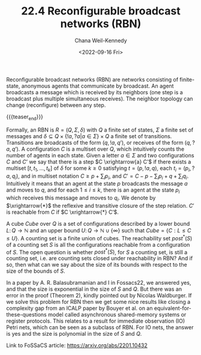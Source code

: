 #+TITLE: 22.4 Reconfigurable broadcast networks (RBN)
#+AUTHOR: Chana Weil-Kennedy
#+EMAIL: chana.weilkennedy@in.tum.de
#+DATE: <2022-09-16 Fri>
#+LAYOUT: post
#+TAGS: networks

Reconfigurable broadcast networks (RBN) are networks consisting of finite-state,
anonymous agents that communicate by broadcast. An agent broadcasts a message
which is received by its neighbors (one step is a broadcast plus multiple
simultaneous receives). The neighbor topology can change (reconfigure) between
any step.

{{{teaser_end}}}

Formally, an RBN is $R = (Q, \Sigma, \delta)$ with $Q$ a finite set of states,
$\Sigma$ a finite set of messages and $\delta \subseteq Q \times \{ !a, ?a | a
\in \Sigma \} \times Q$ a finite set of transitions. Transitions are broadcasts
of the form $(q, !a, q’)$, or receives of the form $(q,?a, q’)$. A configuration
$C$ is a multiset over $Q$, which intuitively counts the number of agents in
each state. Given a letter $a\in \Sigma$ and two configurations $C$ and $C’$ we
say that there is a step $C \xrightarrow{a} C’$ if there exists a multiset $[ t,
t_1, \ldots, t_k ]$ of $\delta$ for some $k\ge 0$ satisfying $t=(p, !a, q)$,
each $t_i =(p_i, ?a, q_i)$, and in multiset notation $C \ge p + \sum_i p_i$, and
$C' = C - p - \sum_i p_i + q + \sum_i q_i$. Intuitively it means that an agent
at the state $p$ broadcasts the message $a$ and moves to $q$, and for each $1
\le i \le k$, there is an agent at the state $p_i$ which receives this message
and moves to $q_i$. We denote by $\xrightarrow{*}$ the reflexive and transitive
closure of the step relation. $C’$ is reachable from $C$ if $C \xrightarrow{*}
C’$.

A cube $Cube$ over $Q$ is a set of configurations described by a lower bound $L
\colon Q \rightarrow \mathbb{N}$ and an upper bound $U \colon Q \rightarrow
\mathbb{N} \cup \{ \infty \}$ such that $Cube = \{ C : L \le C \le U \}$. A
counting set is a finite union of cubes. The reachability set $post^*(S)$ of a
counting set $S$ is all the configurations reachable from a configuration of
$S$. The open question is whether $post^*(S)$, for $S$ a counting set, is still
a counting set, i.e. are counting sets closed under reachability in RBN? And if
so, then what can we say about the size of its bounds with respect to the size
of the bounds of $S$.

In a paper by A. R. Balasubramanian and I in Fossacs22, we answered yes, and
that the size is exponential in the size of $S$ and $Q$. But there was an error
in the proof (Theorem 2), kindly pointed out by Nicolas Waldburger. If we solve
this problem for RBN then we get some nice results like closing a complexity gap
from an ICALP paper by Bouyer et al. on an equivalent-for-these-questions model
called asynchronous shared-memory systems or register protocols. This relates to
a result for immediate observation (IO) Petri nets, which can be seen as a
subclass of RBN. For IO nets, the answer is yes and the size is polynomial in
the size of $S$ and $Q$.

Link to FoSSaCS article: https://arxiv.org/abs/2201.10432
